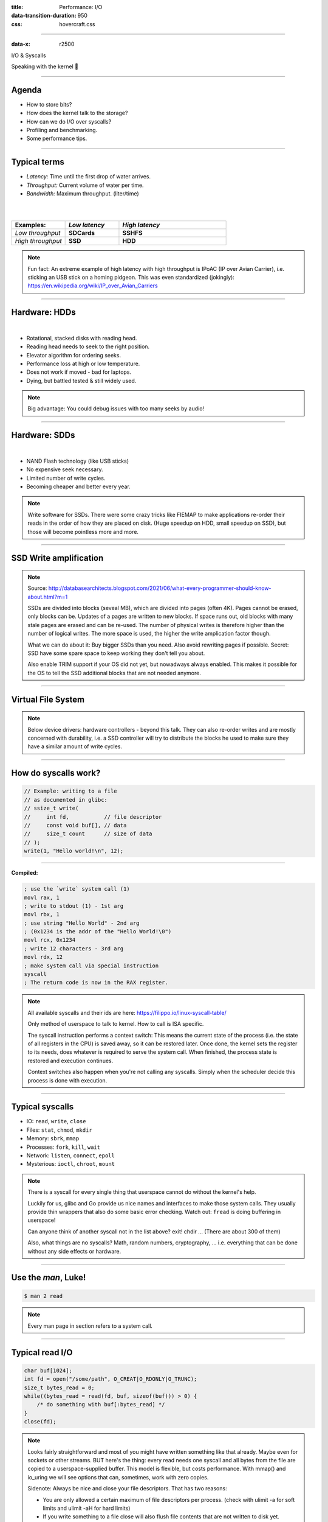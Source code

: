 :title: Performance: I/O
:data-transition-duration: 950
:css: hovercraft.css

----

:data-x: r2500

.. class:: chapter

    I/O & Syscalls

Speaking with the kernel 🐧

----

Agenda
======

- How to store bits?
- How does the kernel talk to the storage?
- How can we do I/O over syscalls?
- Profiling and benchmarking.
- Some performance tips.

.. image:: images/waterpipe.png
   :width: 50%


----

Typical terms
=============

* *Latency:* Time until the first drop of water arrives.
* *Throughput:* Current volume of water per time.
* *Bandwidth:* Maximum throughput. (liter/time)

|
|

.. list-table::
   :widths: 25 25 50
   :header-rows: 1

   * - Examples:
     - *Low latency*
     - *High latency*
   * - *Low throughput*
     - **SDCards**
     - **SSHFS**
   * - *High throughput*
     - **SSD**
     - **HDD**

.. note::

    Fun fact: An extreme example of high latency with high throughput is IPoAC
    (IP over Avian Carrier), i.e. sticking an USB stick on a homing pidgeon.
    This was even standardized (jokingly):
    https://en.wikipedia.org/wiki/IP_over_Avian_Carriers

----

Hardware: HDDs
==============

.. image:: images/hdd.jpg
   :width: 60%

|

* Rotational, stacked disks with reading head.
* Reading head needs to seek to the right position.
* Elevator algorithm for ordering seeks.
* Performance loss at high or low temperature.
* Does not work if moved - bad for laptops.
* Dying, but battled tested & still widely used.

.. note::

   Big advantage: You could debug issues with too many seeks by audio!

----

Hardware: SDDs
==============

.. image:: images/ssd.jpg
   :width: 70%

|

* NAND Flash technology (like USB sticks)
* No expensive seek necessary.
* Limited number of write cycles.
* Becoming cheaper and better every year.

.. note::

    Write software for SSDs. There were some crazy tricks like FIEMAP to make
    applications re-order their reads in the order of how they are placed on disk.
    (Huge speedup on HDD, small speedup on SSD), but those will become pointless
    more and more.

----

SSD Write amplification
=======================

.. image:: images/ssd_write_amplification.png
   :width: 100%

.. note::

   Source: http://databasearchitects.blogspot.com/2021/06/what-every-programmer-should-know-about.html?m=1

   SSDs are divided into blocks (seveal MB), which are divided into pages (often 4K).
   Pages cannot be erased, only blocks can be. Updates of a pages are written to new blocks.
   If space runs out, old blocks with many stale pages are erased and can be re-used.
   The number of physical writes is therefore higher than the number of logical writes.
   The more space is used, the higher the write amplication factor though.

   What we can do about it: Buy bigger SSDs than you need. Also avoid rewriting pages if possible.
   Secret: SSD have some spare space to keep working they don't tell you about.

   Also enable TRIM support if your OS did not yet, but nowadways always enabled.
   This makes it possible for the OS to tell the SSD additional blocks that are not needed anymore.

----

Virtual File System
====================

.. image:: images/vfs.webp
   :width: 100%

.. note::

   Below device drivers: hardware controllers - beyond this talk.
   They can also re-order writes and are mostly concerned with durability,
   i.e. a SSD controller will try to distribute the blocks he used to make sure
   they have a similar amount of write cycles.

----

How do syscalls work?
=====================

.. code-block:: c

    // Example: writing to a file
    // as documented in glibc:
    // ssize_t write(
    //     int fd,           // file descriptor
    //     const void buf[], // data
    //     size_t count      // size of data
    // );
    write(1, "Hello world!\n", 12);

----

**Compiled:**

.. code-block:: asm

    ; use the `write` system call (1)
    movl rax, 1
    ; write to stdout (1) - 1st arg
    movl rbx, 1
    ; use string "Hello World" - 2nd arg
    ; (0x1234 is the addr of the "Hello World!\0")
    movl rcx, 0x1234
    ; write 12 characters - 3rd arg
    movl rdx, 12
    ; make system call via special instruction
    syscall
    ; The return code is now in the RAX register.


.. note::

    All available syscalls and their ids are here: https://filippo.io/linux-syscall-table/

    Only method of userspace to talk to kernel. How to call is ISA specific.

    The syscall instruction performs a context switch: This means the current
    state of the process (i.e. the state of all registers in the CPU) is saved
    away, so it can be restored later. Once done, the kernel sets the register
    to its needs, does whatever is required to serve the system call. When
    finished, the process state is restored and execution continues.

    Context switches also happen when you're not calling any syscalls.
    Simply when the scheduler decide this process is done with execution.

----

Typical syscalls
================

* IO: ``read``, ``write``, ``close``
* Files: ``stat``, ``chmod``, ``mkdir``
* Memory: ``sbrk``, ``mmap``
* Processes: ``fork``, ``kill``, ``wait``
* Network: ``listen``, ``connect``, ``epoll``
* Mysterious: ``ioctl``, ``chroot``, ``mount``

.. note::

   There is a syscall for every single thing that userspace cannot do without the kernel's help.

   Luckily for us, glibc and Go provide us nice names and interfaces to make those system calls.
   They usually provide thin wrappers that also do some basic error checking. Watch out: ``fread``
   is doing buffering in userspace!

   Can anyone think of another syscall not in the list above? exit! chdir ...
   (There are about 300 of them)

   Also, what things are no syscalls? Math, random numbers, cryptography, ...
   i.e. everything that can be done without any side effects or hardware.

----

Use the `man`, Luke!
====================

.. code-block:: bash

   $ man 2 read


.. note::

   Every man page in section refers to a system call.

----

Typical read I/O
================

.. code-block:: c

    char buf[1024];
    int fd = open("/some/path", O_CREAT|O_RDONLY|O_TRUNC);
    size_t bytes_read = 0;
    while((bytes_read = read(fd, buf, sizeof(buf))) > 0) {
        /* do something with buf[:bytes_read] */
    }
    close(fd);

.. note::

    Looks fairly straightforward and most of you might have written something like that already.
    Maybe even for sockets or other streams. BUT here's the thing: every read needs one syscall
    and all bytes from the file are copied to a userspace-supplied buffer. This model is flexible,
    but costs performance. With mmap() and io_uring we will see options that can, sometimes,
    work with zero copies.

    Sidenote: Always be nice and close your file descriptors.
    That has two reasons:

    * You are only allowed a certain maximum of file descriptors per process.
      (check with  ulimit -a for soft limits and ulimit -aH for hard limits)
    * If you write something to a file close will also flush file contents
      that are not written to disk yet.

----

Typical write I/O
=================

.. code-block:: c

    char buf[1024];
    size_t bytes_in_buf = 0;
    int fd = open("/some/path", O_CREAT|O_WRONLY|O_TRUNC);
    do {
        /* fill buf somehow with data you'd like to write,
         * set bytes_in_buf accordingly.
         */
    } while(write(fd, buf, bytes_in_buf) >= 0)
    fsync(fd);
    close(fd);


.. note::

    Q1: Does this mean that the data is available to read() when write() returned?
    Q2: Is the data saved on disk after write() returns?

    A1: Mostly. There might be exotic edge cases with non-POSIX filesystems,
        but you should mostly be able to assume this.
    A2: No. You should call fsync() to ensure that and even than, it is
        sadly not guaranteed depending on the storage driver and hardware.
        (Kernel has to rely on the hardware to acknowledge received data)

    ---

    There is a bug here though:

    write() returns the number of written bytes. It might be less than `bytes_in_buf`
    and this is not counted as an error. The write call might have simply been
    interrupted and we expect that it is called another time with the remaining data.
    This only happens if your program uses POSIX signals that were not registed with
    the SA_RESTART flag (see `man 7 signal`). Since it's default, it's mostly not an
    issue in C.

    Go hides this edgecase for you in normal likes fd.Write() or io.ReadAll().
    However, the Go runtime uses plenty of signals and if you use the `syscalls`
    package for some reason, then you might be hit by this kind of bug.
    This does not affect only write() but also read() and many other syscalls.

    Also please note: There is some error handling missing here.

----

Sidenote: Allow pre-allocation
==============================

.. code-block:: go

    # Don't:
    ReadEntry() ([]byte, error) {
        // allocate buffer, fill and return it.
    }


.. code-block:: go

    # Do:
    ReadEntry(buf []byte) error {
        // use buf, append to it.
    }

.. note::

   This is a reminder to the last session. Many Read()-like functions
   get passed a buffer in, instead of allocating one. This is good practice,
   as it allows calling ReadEntry() in a loop and re-using a buffer during that.
   Even better is of course no copying the data at all, but that's a different story.

----

»Buffered« I/O
==============

* Almost all I/O is buffered, but some is double buffered.
* ``fread()``: Does buffering in userspace; calls ``read()``.
* ``bufio.Reader``: Same thing in Go.

**Usecases:**

* You need to read byte by byte.
* You need to "unread" some bytes frequently.
* You need to read easily line by line.
* You have logic that does small reads.

*Otherwise:* Prefer the simpler version.

.. note::

    Userspace buffered functions. No real advantage, but limiting and confusing
    API. Has some extra features like printf-style formatting. Since it imposes
    another copy from its internal buffer to your buffer and since it uses
    dynamic allocation for the FILE structure I tend to avoid it.

    In Go the normal read/write is using the syscall directly,
    bufio is roughly equivalent to f{read,write} etc.
    fsync() is a syscall, not part of that even though it starts with "f"

----

Syscalls are expensive
======================

.. code-block:: bash

   $ dd if=/dev/urandom of=./x bs=1M count=1024
   $ dd if=x of=/dev/null bs=1b
   4,07281 s, 264 MB/s
   $ dd if=x of=/dev/null bs=32b
   0,255229 s, 4,2 GB/s
   $ dd if=x of=/dev/null bs=1024b
   0,136717 s, 7,9 GB/s
   $ dd if=x of=/dev/null bs=32M
   0,206027 s, 5,2 GB/s

Good buffer sizes: :math:`1k - 32k`

.. note::

    Each syscall needs to store away the state of all registers in the CPU
    and restore it after it finished. This is called "context switch".

    Many syscalls vs a few big ones.

    Try to reduce the number of syscalls,
    but too big buffers hurt too.

----

Making syscalls visible
=======================

.. code-block:: bash

    # (Unimportant output skipped)
    $ strace ls -l /tmp
    openat(AT_FDCWD, "/tmp", ...) = 4
    getdents64(4, /* 47 entries */, 32768) = 2256
    ...
    statx(AT_FDCWD, "/tmp/file", ...) = 0
    getxattr("/tmp/file", ...) = -1 ENODATA
    ...
    write(1, "r-- 8 sahib /tmp/file", ...)

.. note::

   Insanely useful tool to debug hanging tools
   or tools that crash without a proper error message.
   Usually the last syscall they do gives a hint.

   Important options:

   -c: count syscalls and stats at the end.
   -f: follow also subprocesses.

----

Page cache
==========

.. image:: images/page-cache.png
   :width: 100%

.. note::

    * All I/O access is cached using the page cache (dir + inode)
    * Free pages are used to store recently accessed file contents.
    * Performance impact can be huge.
    * Writes are asynchronous, i.e. synced later

    Good overview and more details here:
    https://biriukov.dev/docs/page-cache/2-essential-page-cache-theory/

----

Caveat: Writes are buffered!
============================

.. code-block:: bash

   # wait for ALL buffers to be flushed:
   $ sync
   # pending data is now safely stored.

.. code-block:: c

   // wait for specific file to be flushed:
   if(fsync(fd) < 0) {
        // error handling
   }
   // pending data is now safely stored.

.. note::

   That's why we have the sync command before the drop_cache command.

----

Clearing the cache
==================

For I/O benchmarks *always* clear caches:

.. code-block:: bash

    # 1: Clear page cache only.
    # 2: Clear inodes/direntries cache.
    # 3: Clear both.
    sync; echo 3 | sudo tee /proc/sys/vm/drop_caches

|

.. class:: example

    Example: code/io_cache

----

Alternative to ``fsync()``
==========================

.. code-block:: bash

    # Move is atomic!
    $ cp /src/bigfile /dst/bigfile.tmp
    $ mv /dst/bigfile.tmp /dst/bigfile

.. note::

    This only works obviously if you're not constantly updating the file,
    i.e. for files that are written just once.

----

Detour: Filesystems
===================

Defines layout of files on disk:

* **ext2/3/4**: good, stable & fast choice.
* **fat8/16/32**: simple, but legacy; avoid
* **NTFS**: slow and only for compatibility.
* **XFS**: good with big files.
* **btrfs**: feature-rich, can do CoW & snapshots.
* **ZFS**: highly scalable and very complex.
* **sshfs**: remote access over FUSE
* ...

.. note::

    Actual implementation of read/write/etc. for a single
    filesystem like FAT, ext4, btrfs. There are different ways
    to layout and maintain data on disk, depending on your use case.

    Syscalls all work the same, but some filesystems have
    better performance regarding writes/reads/syncs or
    are more targeted at large files or many files.

    Most differences are admin related (i.e. integrity, backups,
    snapshots etc.)

----

Detour: Fragmentation
=====================

.. image:: images/windows_fragmentation.jpg
   :width: 100%

.. note::

    What OS do you think of when you hear "defragmentation"? Right, Windows.
    Why? Because NTFS used to suffer from it quite heavily.
    FAT suffered even more from this.

    Fragmentation means that the content of a file is not stored as one
    continuous block, but in several blocks that might be scattered all over
    the place, possibly even out-of-order (Block B before Block A). With
    rotational disk this was in issue since the reading head had to jump all
    over the place to read a single file. This caused noticeable pauses.

    Thing is: Linux filesystems rarely require defragmentation and if
    you are in need of defragmentation you are probably using an exotic enough
    setup that you know why.

    Most Linux filesystems have strategies to actively, defragment files (i.e.
    bringing the parts of the file closer together) during writes to that file.
    In practice, it does not matter anymore today.

----

Detour: Tweaking
================

* Do not fill up your filesystem.
* Do not stack layers (``overlayfs``, ``luks``, ``mdadm``)
* Do not enable ``atime`` (Access time, ``noatime``)
* Disable journaling if you like to live risky.

.. note::

   Performance is not linear. The fuller the FS is the,
   more it will be busy with background processes cleaning
   things up.

   Stacking filesystems (like with using encryption) can slow things
   down. Often this without alternatives though. Only with RAID you
   have the option to choose hardware RAID.

   Journaling filesystems like ext4 use something like a WAL. They write the
   metadata and/or data to a log before integrating it into the actual
   data structure (which is more complex and takes longer to commit).
   Data is written twice therefore with the advantage of being able to
   recover it on crash or power loss. Disabling it speeds things up
   at the risk of data loss (which might be okay on some servers).

----

Detour: FUSE
============

.. image:: images/fuse.png
   :width: 100%

----

``mmap()``
==========

.. code-block:: c

    // Handle files like arrays:
    int fd = open("/var/tmp/file1.db")
    char *map = mmap(
        NULL,                 // addr
        1024                  // map size
        PROT_READ|PROT_WRITE, // acess flags
        MAP_SHARED            // private or shared
        fd,                   // file descriptor
        0                     // offset
    );

    // copy string to file with offset
    strcpy(&map[20], "Hello World!");

----

.. image:: images/mmap.png
   :width: 80%

.. note::

    Maybe one of the most mysterious and powerful features we have on Linux.

    Typical open/read/write/close APIs see files as streams. They are awkward to
    use if you need to jump around a lot in the file itself (like some datbases do).

    With mmap() we can handle files as arrays and let the kernel manage
    reading/writing the required data from us magically on access. See m[17] above,
    it does not require reading the respective part of the file explicitly.

    Good mmap use cases:

    * Reading large files (+ telling the OS how to read)
    * Jumping back and forth in big files.
    * Sharing the file data with several processes in a very efficient way.
    * Zero copy during reading! No buffering needed.
    * Ease-of-use. No buffers, no file handles, just arrays.

    Image source:

    https://biriukov.dev/docs/page-cache/5-more-about-mmap-file-access/

----

``mmap()`` controversy
======================

.. image:: images/mmap_for_db.png
   :width: 42%

|

* Some databases use ``mmap()`` (*Influx, sqlite3, ...*)
* Some people `advise vehemently against it <https://db.cs.cmu.edu/mmap-cidr2022>`_. 💩
* For good reasons, but it's complicated.
* Main argument: Not enough control & safety.
* For some usecases ``mmap()`` is fine for databases.

----

To sync or to async? 🤔
=======================

.. image:: images/sync_async.jpg
   :width: 90%

.. note::

   https://unixism.net/loti/async_intro.html

----

``io_uring``
=============

.. image:: images/iouring.png
   :width: 100%

----

``O_DIRECT``
============

.. code-block:: c

   // Skip the page cache; see `man 2 open`
   int fd = open("/some/file", O_DIRECT|O_RDONLY);

   // No use of the page cache here:
   char buf[1024];
   read(fd, buf, sizeof(buf));

.. note::

    This flag can be passed to the open() call.
    It disables the page cache for this specific file handle.

    Some people on the internet claim this would be faster,
    but this is 90% wrong. There are 2 main use cases where O_DIRECT
    has its use:

    * Avoiding cache pollution: You know that you will not access the pages of
      a specific file again and not want the page cache to remember those
      files. This is a micro optimization and is probably not worth it. More or
      less the same effect can be safely achieved by fadvise() with
      FADV_DONTNEED.

    * Implementing your own "page cache" in userspace. Many databases use this,
      since they have a better idea of what pages they need to cache and which
      should be re-read.

----

I/O scheduler 👎
================

.. image:: images/io_scheduler_perf.svg
   :width: 100%

`Full benchmark <https://www.phoronix.com/review/linux-56-nvme>`_

.. note::

    Re-orders read and write requests for performance.

    * ``none``: Does no reordering.
    * ``bfq``: Complex, designed for desktops.
    * ``mq-deadline``, ``kyber``: Simpler, good allround schedulers.


    In the age of SSDs we can use dumber schedulers.
    In the age of HDDs schedulers were vital.

----

``ionice`` 👎
=============

.. code-block:: c

    # Default level is 4. Lower is higher.
    $ ionice -c 2 -n 0 <some-pid>


.. note::

    Well, you can probably guess what it does.


----

``madvise()`` & ``fadvise()``
=============================

.. image:: images/fadvise_bench.png
   :width: 100%

.. class:: example

   Example: code/fadvise

.. class:: example

   Example: code/madvise

.. note::

    fadvise() and madvise() can be used to give the page cache hints on what
    pages are going to be used next and in what order. This can make a big difference
    for complex use cases like rsync or tar, where the program knows that it needs
    to read a bunch of files in a certain order. In this case advises can be given
    to the kernel quite a bit before the program starts reading the file.

    The linked examples try to simulate this by clearing the cache, giving a advise,
    waiting a bit and then reading the file in a specific order.

    The examples also contain some noteable things:

    * Reading random is much slower than reading forward.
    * Reading backwards is the end boss and really much, much slower.
    * hyperfine is a nice tool to automate little benchmarks like these.
    * Complex orders (like heaps or tree traversal) cannot be requested.
    * mmap does not suffer from the read order much and is much faster
      for this kind of no-copy-needed workload.

----

Why is `cp` faster?
===================

.. code-block:: go

    package main

    import(
        "os"
        "io"
    )

    // Very simple `cp` in Go:
    func main() {
        src, _ := os.Open(os.Args[1])
        dst, _ := os.Create(os.Args[2])
        io.Copy(dst, src)
    }

.. note::

    `cp` is not faster because it copies data faster, but
    because it avoids copies to user space by using specialized calls like:

    * ioctl(5, BTRFS_IOC_CLONE or FICLONE, 4) = 0 (on btrfs)
    * copy_file_range() - performs in-kernel copy, sometimes even using DMA

    Find out using `strace cp src dst`.
    If no trick is possible it falls back to normal buffered read/write.

----

Reduce number of copies
=======================

* Do not copy buffers too often (🤡)
* Use ``readv()`` to splice existing buffers to one.
* Use hardlinks if possible
* Use CoW reflinks if possible.
* ``sendfile()`` to copy files to Network.
* ``copy_file_range()`` to copy between files.

----

Good abstractions
=================

.. code-block:: go

    type ReaderFrom interface {
        ReadFrom(r Reader) (n int64, err error)
    }

    type WriterTo interface {
        WriteTo(w Writer) (n int64, err error)
    }

.. note::

    You might have heard that abstractions are costly from a performance point
    of view and this partly true. Please do not take this an excuse for not adding
    any abstractions to your code in fear of performance hits.

    Most bad rap of abstractions come from interfaces that are not general
    enough and cannot be extended when performance needs arise.

    Example: io.Reader/io.Writer/io.Seeker are very general and hardly specific.
    From performance point of view they tend to introduce some extra allocations
    and also some extra copying that a more specialized implementation might get
    rid of if it would know how it's used.

    For example, a io.Reader that has to read a compressed stream needs to read
    big chunks of compressed data since compression formats work block
    oriented. Even if the caller only needs a single byte, it still needs to
    decompress a whole block. If the API user needs another byte a few KB away,
    the reader might have to throw away the curent block and allocate space for
    a new one, while seeking in the underlying stream. This is costly.

    Luckily, special cases can be optimized. What if the reader knows that the whole
    stream is read in one go? Like FADV_SEQUENTIAL basically. This is what WriteTo()
    is for. A io.Reader can implement this function to dump its complete content to
    the writer specified by `w`. The knowledge that no seeking is required allows
    the decompression reader to make some optimizations: i.e. use one big buffer,
    no need to re-allocate, parallelize reading/decompression and avoid seek calls.

    So remember: Keep your abstractions general, check if there are specific
    patterns on how your API is called and offer optimizations for that.

----

I/O performance checklist: *The sane part*
===========================================

1. Avoid I/O. (🤡)
2. Use a sane buffer size with ``read()``/``write()``.
3. Use append only writes if possible.
4. Read files sequential, avoid seeking.
5. Batch small writes, as they evict caches.
6. Avoid creating too many small files.
7. Make use of ``mmap()`` where applicable.
8. Reduce copying (``mmap``, ``sendfile``, ``splice``).
9. Compress data if you can spare the CPU cycles.

.. note::

    1. In many cases I/O can be avoided by doing more things in memory
       or avoiding duplicate work.
    2. Anything between 1 and 32k is mostly fine. Exact size depends
       on your system and might vary a little. Benchmark to find out.
    3. Appending to a file is a heavily optimized flow in Linux. Benefit
       from this by designing your software accordingly.
    4. Reading a file backwards is much much slower than reading it
       sequentially in forward direction. This is also a heavily optimized
       case. Avoid excessive seeking, even for SSDs (syscall overhead +
       page cache has a harder time what you will read next)
    5. Small writes of even a single byte will mark a complete page
       from the page cache as dirty, i.e. it needs to be written.
       If done for many pages this will have an impact.
    6. Every file is stored with metadata and some overhead. Prefer to
       join small files to bigger ones by application logic.
    7. mmap() can be very useful, especially in seek-heavy applications.
       It can also be used to share the same file over several processes
       and it has a zero-copy overhead.
    8. Specialized calls can help to avoid copying data to userspace and
       do a lot of syscalls by shifting the work to the kernel. In general,
       try to avoid copying data in your application as much as possible.
    9. If you have really slow storage (i.e. SD-cards) but a fast CPU,
       then compressing data might be an option using a fast compression
       algorithm like lz4 or snappy.

----

I/O performance checklist: *The deseperate part*
=================================================

10. Use ``io_uring``, if applicable.
11. Buy faster/specialized hardware (``RAID 0``).
12. Use no I/O scheduler (``none``).
13. Tweak your filesystems settings (`noatime`).
14. Use a different filesystem (``tmpfs``)
15. Slightly crazy: ``fadvise()`` for cache warmup.
16. Maybe crazy: use ``O_DIRECT``
17. Likely crazy: skip ``fsync()/msync()``)
18. Do not fill up your FS/SSD fully.

.. note::

    10. io_uring can offer huge benefits, especially when dealing
        with many files and parallel processing of them. It is definitely
        the most complex of the 3 APIs of read+write / mmap / io_uring
        and its usage most be warranted.
    11. Always a good option and often the cheapest one. RAID 0 can,
        in theory, speed up throughput almost indefinitely, although
        you'll hit limits with processing speeds quite fast.
    12. Mostly standard now. I/O schedulers were important in the age
        of HDDs. Today, it's best to skip scheduling (to avoid overhead)
        by using the `none` scheduler.
    13. If raw performance is needed, then you might tweak some filesystem
        settings, as seen before.
    14. Some filesystems are optimized for scaling and write workloads (XFS),
        while others are more optimized for desktop workloads (ext4). Choose
        wisely. The pros and cons go beyond the scope of this workshop.
        If you're happy with memory, you can of course ``tmpfs`` which is
        the fastest available FS - because it just does not use the disk.
    15. fadvise() can help in workloads that include a lot of files.
        The correct usage is rather tricky though.
    16. Some databases use direct access without page cache to implement
        their own buffer pools. Since they know better when to keep a page
        and when to read it from disk again.
    17. If you do not care for lost data, then do not use fsync() to ensure that
        data was written.
    18. Full SSDs (and filesystem) suffer more from write amplification and
        finding more free extents becomes increasingly challenging.

----

Fynn!
=========

|

.. class:: big-text

    🏁

|

.. class:: next-link

    **Next:** `Concurrency <../5_concurrent/index.html>`_: Make things confusing fast 🧵
